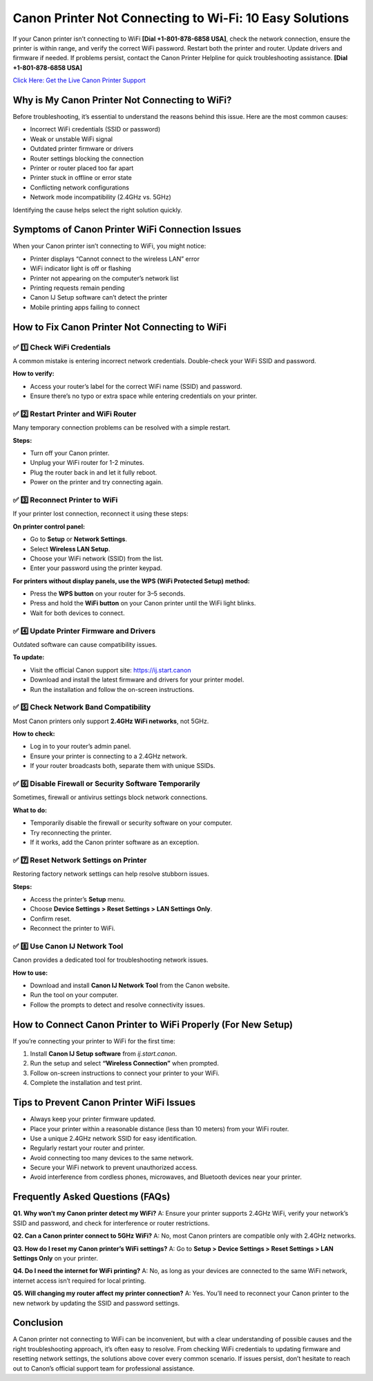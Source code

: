 Canon Printer Not Connecting to Wi-Fi: 10 Easy Solutions
========================================================

If your Canon printer isn’t connecting to WiFi **[Dial +1-801-878-6858 USA]**, check the network connection, ensure the printer is within range, and verify the correct WiFi password. Restart both the printer and router. Update drivers and firmware if needed. If problems persist, contact the Canon Printer Helpline for quick troubleshooting assistance. **[Dial +1-801-878-6858 USA]**

`Click Here: Get the Live Canon Printer Support <https://jivo.chat/KlZSRejpBm>`_

Why is My Canon Printer Not Connecting to WiFi?
------------------------------------------------

Before troubleshooting, it’s essential to understand the reasons behind this issue. Here are the most common causes:

- Incorrect WiFi credentials (SSID or password)
- Weak or unstable WiFi signal
- Outdated printer firmware or drivers
- Router settings blocking the connection
- Printer or router placed too far apart
- Printer stuck in offline or error state
- Conflicting network configurations
- Network mode incompatibility (2.4GHz vs. 5GHz)

Identifying the cause helps select the right solution quickly.

Symptoms of Canon Printer WiFi Connection Issues
------------------------------------------------

When your Canon printer isn’t connecting to WiFi, you might notice:

- Printer displays “Cannot connect to the wireless LAN” error
- WiFi indicator light is off or flashing
- Printer not appearing on the computer’s network list
- Printing requests remain pending
- Canon IJ Setup software can’t detect the printer
- Mobile printing apps failing to connect

How to Fix Canon Printer Not Connecting to WiFi
-----------------------------------------------

✅ 1️⃣ Check WiFi Credentials
~~~~~~~~~~~~~~~~~~~~~~~~~~~~

A common mistake is entering incorrect network credentials. Double-check your WiFi SSID and password.

**How to verify:**

- Access your router’s label for the correct WiFi name (SSID) and password.
- Ensure there’s no typo or extra space while entering credentials on your printer.

✅ 2️⃣ Restart Printer and WiFi Router
~~~~~~~~~~~~~~~~~~~~~~~~~~~~~~~~~~~~~

Many temporary connection problems can be resolved with a simple restart.

**Steps:**

- Turn off your Canon printer.
- Unplug your WiFi router for 1-2 minutes.
- Plug the router back in and let it fully reboot.
- Power on the printer and try connecting again.

✅ 3️⃣ Reconnect Printer to WiFi
~~~~~~~~~~~~~~~~~~~~~~~~~~~~~~~

If your printer lost connection, reconnect it using these steps:

**On printer control panel:**

- Go to **Setup** or **Network Settings**.
- Select **Wireless LAN Setup**.
- Choose your WiFi network (SSID) from the list.
- Enter your password using the printer keypad.

**For printers without display panels, use the WPS (WiFi Protected Setup) method:**

- Press the **WPS button** on your router for 3–5 seconds.
- Press and hold the **WiFi button** on your Canon printer until the WiFi light blinks.
- Wait for both devices to connect.

✅ 4️⃣ Update Printer Firmware and Drivers
~~~~~~~~~~~~~~~~~~~~~~~~~~~~~~~~~~~~~~~~~

Outdated software can cause compatibility issues.

**To update:**

- Visit the official Canon support site: `https://ij.start.canon <https://jivo.chat/KlZSRejpBm>`_
- Download and install the latest firmware and drivers for your printer model.
- Run the installation and follow the on-screen instructions.

✅ 5️⃣ Check Network Band Compatibility
~~~~~~~~~~~~~~~~~~~~~~~~~~~~~~~~~~~~~~

Most Canon printers only support **2.4GHz WiFi networks**, not 5GHz.

**How to check:**

- Log in to your router’s admin panel.
- Ensure your printer is connecting to a 2.4GHz network.
- If your router broadcasts both, separate them with unique SSIDs.

✅ 6️⃣ Disable Firewall or Security Software Temporarily
~~~~~~~~~~~~~~~~~~~~~~~~~~~~~~~~~~~~~~~~~~~~~~~~~~~~~~

Sometimes, firewall or antivirus settings block network connections.

**What to do:**

- Temporarily disable the firewall or security software on your computer.
- Try reconnecting the printer.
- If it works, add the Canon printer software as an exception.

✅ 7️⃣ Reset Network Settings on Printer
~~~~~~~~~~~~~~~~~~~~~~~~~~~~~~~~~~~~~~~

Restoring factory network settings can help resolve stubborn issues.

**Steps:**

- Access the printer’s **Setup** menu.
- Choose **Device Settings > Reset Settings > LAN Settings Only**.
- Confirm reset.
- Reconnect the printer to WiFi.

✅ 8️⃣ Use Canon IJ Network Tool
~~~~~~~~~~~~~~~~~~~~~~~~~~~~~~~

Canon provides a dedicated tool for troubleshooting network issues.

**How to use:**

- Download and install **Canon IJ Network Tool** from the Canon website.
- Run the tool on your computer.
- Follow the prompts to detect and resolve connectivity issues.

How to Connect Canon Printer to WiFi Properly (For New Setup)
-------------------------------------------------------------

If you’re connecting your printer to WiFi for the first time:

1. Install **Canon IJ Setup software** from `ij.start.canon`.
2. Run the setup and select **“Wireless Connection”** when prompted.
3. Follow on-screen instructions to connect your printer to your WiFi.
4. Complete the installation and test print.

Tips to Prevent Canon Printer WiFi Issues
-----------------------------------------

- Always keep your printer firmware updated.
- Place your printer within a reasonable distance (less than 10 meters) from your WiFi router.
- Use a unique 2.4GHz network SSID for easy identification.
- Regularly restart your router and printer.
- Avoid connecting too many devices to the same network.
- Secure your WiFi network to prevent unauthorized access.
- Avoid interference from cordless phones, microwaves, and Bluetooth devices near your printer.

Frequently Asked Questions (FAQs)
---------------------------------

**Q1. Why won’t my Canon printer detect my WiFi?**  
A: Ensure your printer supports 2.4GHz WiFi, verify your network’s SSID and password, and check for interference or router restrictions.

**Q2. Can a Canon printer connect to 5GHz WiFi?**  
A: No, most Canon printers are compatible only with 2.4GHz networks.

**Q3. How do I reset my Canon printer’s WiFi settings?**  
A: Go to **Setup > Device Settings > Reset Settings > LAN Settings Only** on your printer.

**Q4. Do I need the internet for WiFi printing?**  
A: No, as long as your devices are connected to the same WiFi network, internet access isn’t required for local printing.

**Q5. Will changing my router affect my printer connection?**  
A: Yes. You’ll need to reconnect your Canon printer to the new network by updating the SSID and password settings.

Conclusion
----------

A Canon printer not connecting to WiFi can be inconvenient, but with a clear understanding of possible causes and the right troubleshooting approach, it’s often easy to resolve. From checking WiFi credentials to updating firmware and resetting network settings, the solutions above cover every common scenario. If issues persist, don’t hesitate to reach out to Canon’s official support team for professional assistance.
